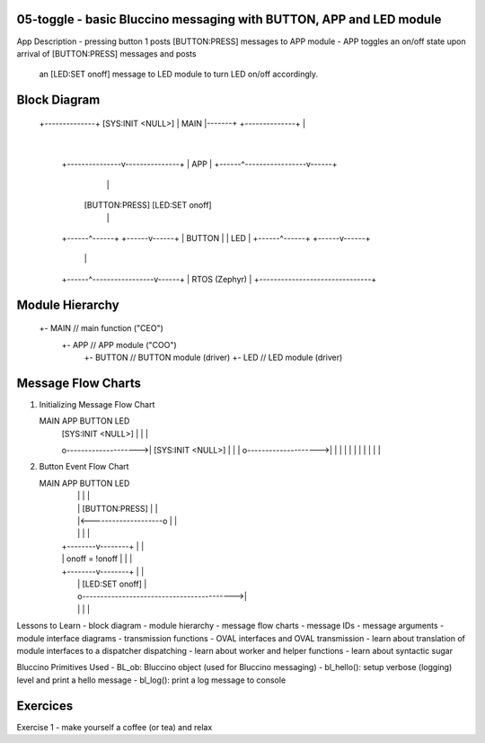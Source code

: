 ================================================================================
05-toggle - basic Bluccino messaging with BUTTON, APP and LED module
================================================================================

App Description
- pressing button 1 posts [BUTTON:PRESS] messages to APP module
- APP toggles an on/off state upon arrival of [BUTTON:PRESS] messages and posts
  an [LED:SET onoff] message to LED module to turn LED on/off accordingly.

================================================================================
Block Diagram
================================================================================

                +--------------+  [SYS:INIT <NULL>]
                |     MAIN     |-------+
                +--------------+       |
                                       |
                       +---------------v---------------+
                       |              APP              |
                       +------^-----------------v------+
                              |                 |
                        [BUTTON:PRESS]   [LED:SET onoff]
                              |                 |
                       +------^------+   +------v------+
                       |    BUTTON   |   |     LED     |
                       +------^------+   +------v------+
                              |                 |
                       +------^-----------------v------+
                       |         RTOS (Zephyr)         |
                       +-------------------------------+

================================================================================
Module Hierarchy
================================================================================

   +- MAIN                             // main function ("CEO")
      +- APP                           // APP module ("COO")
         +- BUTTON                     // BUTTON module (driver)
         +- LED                        // LED module (driver)

================================================================================
Message Flow Charts
================================================================================

1) Initializing Message Flow Chart

   MAIN                  APP                  BUTTON                 LED
    |  [SYS:INIT <NULL>]  |                     |                     |
    o-------------------->|  [SYS:INIT <NULL>]  |                     |
    |                     o-------------------->|                     |                     |
    |                     |                     |                     |
    |                     |                     |                     |

2) Button Event Flow Chart

   MAIN                  APP                  BUTTON                 LED
    |                     |                     |                     |
    |                     |   [BUTTON:PRESS]    |                     |
    |                     |<--------------------o                     |                     |
    |                     |                     |                     |
    |            +--------v--------+            |                     |
    |            | onoff = !onoff  |            |                     |
    |            +--------v--------+            |                     |
    |                     |              [LED:SET onoff]              |
    |                     o------------------------------------------>|
    |                     |                     |                     |

Lessons to Learn
- block diagram
- module hierarchy
- message flow charts
- message IDs
- message arguments
- module interface diagrams
- transmission functions
- OVAL interfaces and OVAL transmission
- learn about translation of module interfaces to a dispatcher dispatching
- learn about worker and helper functions
- learn about syntactic sugar

Bluccino Primitives Used
- BL_ob: Bluccino object (used for Bluccino messaging)
- bl_hello(): setup verbose (logging) level and print a hello message
- bl_log(): print a log message to console

================================================================================
Exercices
================================================================================

Exercise 1
- make yourself a coffee (or tea) and relax
